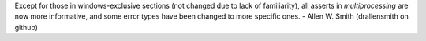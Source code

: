 Except for those in windows-exclusive sections (not changed due to lack of
familiarity), all asserts in `multiprocessing` are now more informative, and
some error types have been changed to more specific ones. - Allen W. Smith
(drallensmith on github)
